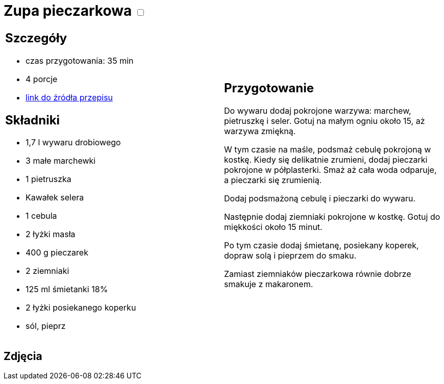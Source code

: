 = Zupa pieczarkowa +++ <label class="switch">  <input data-status="off" type="checkbox" >  <span class="slider round"></span></label>+++ 

[cols=".<a,.<a"]
[frame=none]
[grid=none]
|===
|
== Szczegóły
* czas przygotowania: 35 min
* 4 porcje
* https://kuron.com.pl/artykuly/przepisy/rozne-przepisy/zupa-pieczarkowa[link do źródła przepisu]

== Składniki
* 1,7 l wywaru drobiowego
* 3 małe marchewki
* 1 pietruszka
* Kawałek selera
* 1 cebula
* 2 łyżki masła
* 400 g pieczarek
* 2 ziemniaki
* 125 ml śmietanki 18%
* 2 łyżki posiekanego koperku
* sól, pieprz

|
== Przygotowanie
Do wywaru dodaj pokrojone warzywa: marchew, pietruszkę i seler. Gotuj na małym ogniu około 15, aż warzywa zmiękną.

W tym czasie na maśle, podsmaż cebulę pokrojoną w kostkę. Kiedy się delikatnie zrumieni, dodaj pieczarki pokrojone w półplasterki. Smaż aż cała woda odparuje, a pieczarki się zrumienią.

Dodaj podsmażoną cebulę i pieczarki do wywaru.

Następnie dodaj ziemniaki pokrojone w kostkę. Gotuj do miękkości około 15 minut.

Po tym czasie dodaj śmietanę, posiekany koperek, dopraw solą i pieprzem do smaku.

Zamiast ziemniaków pieczarkowa równie dobrze smakuje z makaronem.

|===

[.text-center]
== Zdjęcia
